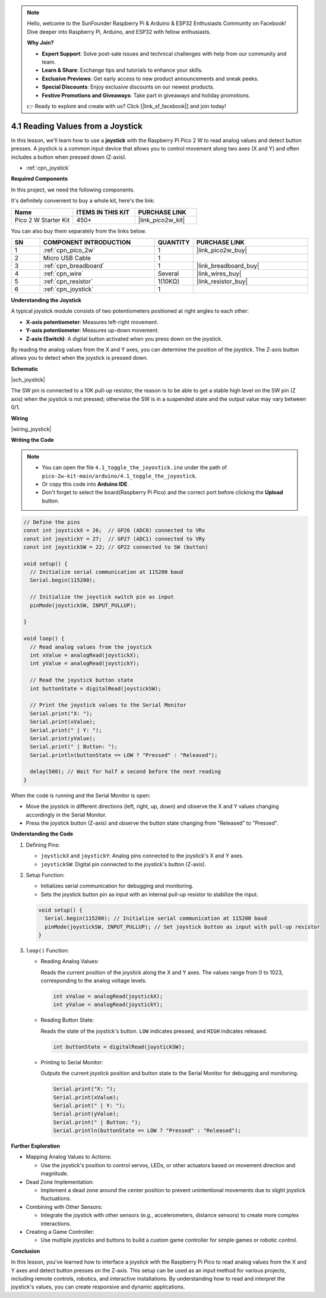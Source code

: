 .. note::

    Hello, welcome to the SunFounder Raspberry Pi & Arduino & ESP32 Enthusiasts Community on Facebook! Dive deeper into Raspberry Pi, Arduino, and ESP32 with fellow enthusiasts.

    **Why Join?**

    - **Expert Support**: Solve post-sale issues and technical challenges with help from our community and team.
    - **Learn & Share**: Exchange tips and tutorials to enhance your skills.
    - **Exclusive Previews**: Get early access to new product announcements and sneak peeks.
    - **Special Discounts**: Enjoy exclusive discounts on our newest products.
    - **Festive Promotions and Giveaways**: Take part in giveaways and holiday promotions.

    👉 Ready to explore and create with us? Click [|link_sf_facebook|] and join today!

.. _ar_joystick:

4.1 Reading Values from a Joystick
==================================

In this lesson, we'll learn how to use a **joystick** with the Raspberry Pi Pico 2 W to read analog values and detect button presses. A joystick is a common input device that allows you to control movement along two axes (X and Y) and often includes a button when pressed down (Z-axis).

* :ref:`cpn_joystick`

**Required Components**

In this project, we need the following components. 

It's definitely convenient to buy a whole kit, here's the link: 

.. list-table::
    :widths: 20 20 20
    :header-rows: 1

    *   - Name	
        - ITEMS IN THIS KIT
        - PURCHASE LINK
    *   - Pico 2 W Starter Kit	
        - 450+
        - |link_pico2w_kit|

You can also buy them separately from the links below.

.. list-table::
    :widths: 5 20 5 20
    :header-rows: 1

    *   - SN
        - COMPONENT INTRODUCTION	
        - QUANTITY
        - PURCHASE LINK

    *   - 1
        - :ref:`cpn_pico_2w`
        - 1
        - |link_pico2w_buy|
    *   - 2
        - Micro USB Cable
        - 1
        - 
    *   - 3
        - :ref:`cpn_breadboard`
        - 1
        - |link_breadboard_buy|
    *   - 4
        - :ref:`cpn_wire`
        - Several
        - |link_wires_buy|
    *   - 5
        - :ref:`cpn_resistor`
        - 1(10KΩ)
        - |link_resistor_buy|
    *   - 6
        - :ref:`cpn_joystick`
        - 1
        - 

**Understanding the Joystick**

A typical joystick module consists of two potentiometers positioned at right angles to each other:

* **X-axis potentiometer**: Measures left-right movement.
* **Y-axis potentiometer**: Measures up-down movement.
* **Z-axis (Switch)**: A digital button activated when you press down on the joystick.

By reading the analog values from the X and Y axes, you can determine the position of the joystick. The Z-axis button allows you to detect when the joystick is pressed down.

**Schematic**

|sch_joystick|

The SW pin is connected to a 10K pull-up resistor, the reason is to be able to get a stable high level on the SW pin (Z axis) when the joystick is not pressed; otherwise the SW is in a suspended state and the output value may vary between 0/1.


**Wiring**

|wiring_joystick|

**Writing the Code**

.. note::

    * You can open the file ``4.1_toggle_the_joyostick.ino`` under the path of ``pico-2w-kit-main/arduino/4.1_toggle_the_joyostick``. 
    * Or copy this code into **Arduino IDE**.
    * Don't forget to select the board(Raspberry Pi Pico) and the correct port before clicking the **Upload** button.

    

.. code-block:: arduino

   // Define the pins
   const int joystickX = 26;  // GP26 (ADC0) connected to VRx
   const int joystickY = 27;  // GP27 (ADC1) connected to VRy
   const int joystickSW = 22; // GP22 connected to SW (button)

   void setup() {
     // Initialize serial communication at 115200 baud
     Serial.begin(115200);

     // Initialize the joystick switch pin as input
     pinMode(joystickSW, INPUT_PULLUP);

   }

   void loop() {
     // Read analog values from the joystick
     int xValue = analogRead(joystickX);
     int yValue = analogRead(joystickY);

     // Read the joystick button state
     int buttonState = digitalRead(joystickSW);

     // Print the joystick values to the Serial Monitor
     Serial.print("X: ");
     Serial.print(xValue);
     Serial.print(" | Y: ");
     Serial.print(yValue);
     Serial.print(" | Button: ");
     Serial.println(buttonState == LOW ? "Pressed" : "Released");

     delay(500); // Wait for half a second before the next reading
   }

When the code is running and the Serial Monitor is open:

* Move the joystick in different directions (left, right, up, down) and observe the X and Y values changing accordingly in the Serial Monitor.
* Press the joystick button (Z-axis) and observe the button state changing from "Released" to "Pressed".


**Understanding the Code**

#. Defining Pins:

   * ``joystickX`` and ``joystickY``: Analog pins connected to the joystick's X and Y axes.
   * ``joystickSW``: Digital pin connected to the joystick's button (Z-axis).

#. Setup Function:

   * Initializes serial communication for debugging and monitoring.
   * Sets the joystick button pin as input with an internal pull-up resistor to stabilize the input.

   .. code-block:: arduino

        void setup() {
          Serial.begin(115200); // Initialize serial communication at 115200 baud
          pinMode(joystickSW, INPUT_PULLUP); // Set joystick button as input with pull-up resistor
        }
  
#. ``loop()`` Function:

   * Reading Analog Values:
       
     Reads the current position of the joystick along the X and Y axes. The values range from 0 to 1023, corresponding to the analog voltage levels.
   
     .. code-block:: arduino
   
           int xValue = analogRead(joystickX);
           int yValue = analogRead(joystickY);
       
   * Reading Button State:
       
     Reads the state of the joystick's button. ``LOW`` indicates pressed, and ``HIGH`` indicates released.
   
     .. code-block:: arduino
   
           int buttonState = digitalRead(joystickSW);
       
   * Printing to Serial Monitor:
       
     Outputs the current joystick position and button state to the Serial Monitor for debugging and monitoring.
   
     .. code-block:: arduino
   
       Serial.print("X: ");
       Serial.print(xValue);
       Serial.print(" | Y: ");
       Serial.print(yValue);
       Serial.print(" | Button: ");
       Serial.println(buttonState == LOW ? "Pressed" : "Released");

**Further Exploration**

* Mapping Analog Values to Actions:
  
  * Use the joystick's position to control servos, LEDs, or other actuators based on movement direction and magnitude.

* Dead Zone Implementation:
  
  * Implement a dead zone around the center position to prevent unintentional movements due to slight joystick fluctuations.

* Combining with Other Sensors:
  
  * Integrate the joystick with other sensors (e.g., accelerometers, distance sensors) to create more complex interactions.

* Creating a Game Controller:
  
  * Use multiple joysticks and buttons to build a custom game controller for simple games or robotic control.

**Conclusion**

In this lesson, you've learned how to interface a joystick with the Raspberry Pi Pico to read analog values from the X and Y axes and detect button presses on the Z-axis. This setup can be used as an input method for various projects, including remote controls, robotics, and interactive installations. By understanding how to read and interpret the joystick's values, you can create responsive and dynamic applications.


